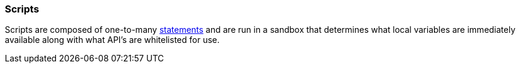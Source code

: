 [[painless-scripts]]
=== Scripts

Scripts are composed of one-to-many <<painless-statements, statements>> and are
run in a sandbox that determines what local variables are immediately available
along with what API's are whitelisted for use.